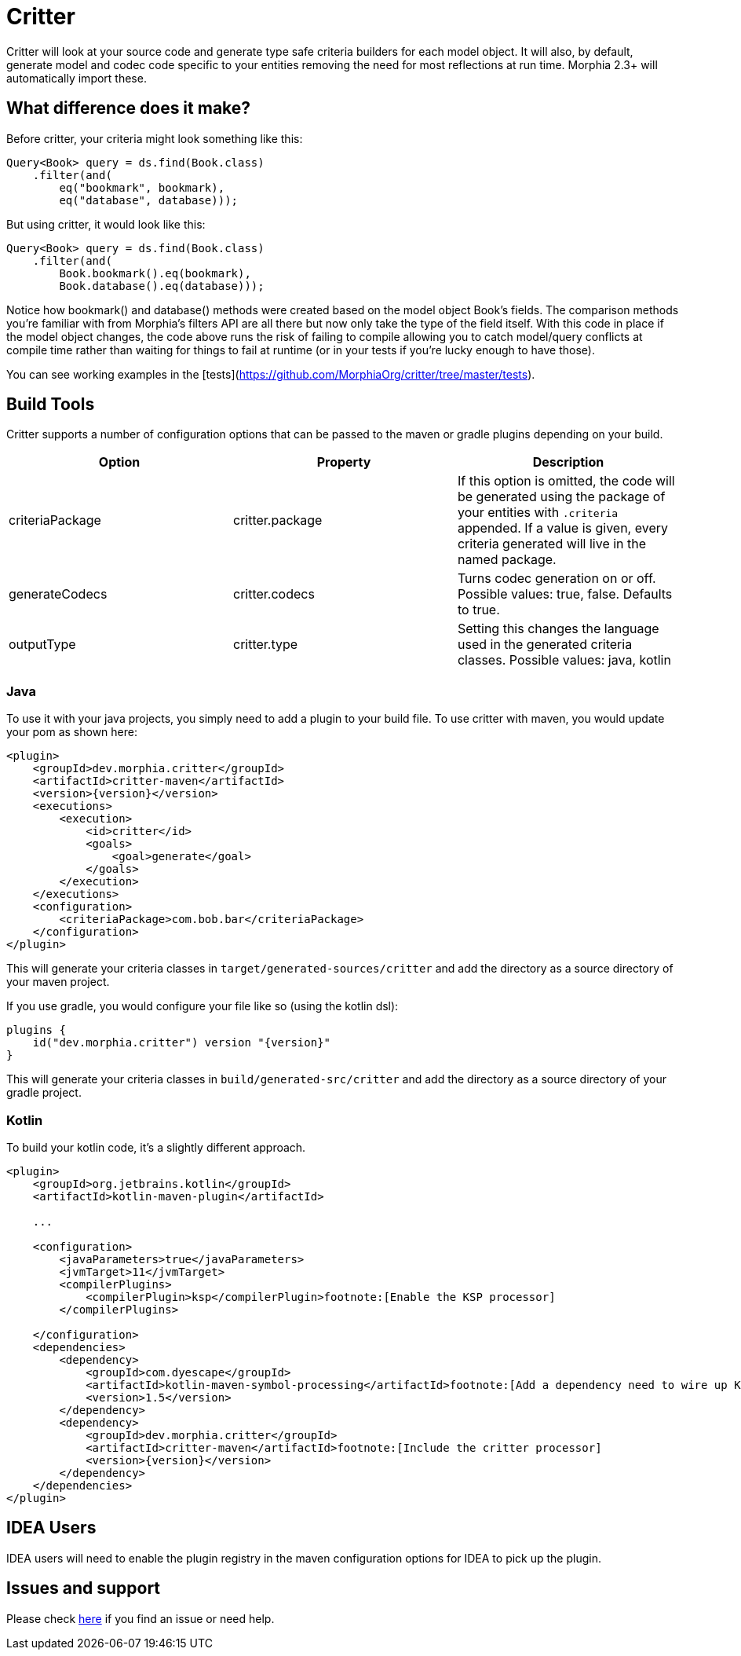 = Critter

Critter will look at your source code and generate type safe criteria builders for each model object.  It will also, by default,
generate model and codec code specific to your entities removing the need for most reflections at run time.  Morphia 2.3+ will
automatically import these.

== What difference does it make?

Before critter, your criteria might look something like this:

[source,java]
----
Query<Book> query = ds.find(Book.class)
    .filter(and(
        eq("bookmark", bookmark),
        eq("database", database)));
----

But using critter, it would look like this:

[source,java]
----
Query<Book> query = ds.find(Book.class)
    .filter(and(
        Book.bookmark().eq(bookmark),
        Book.database().eq(database)));
----

Notice how bookmark() and database() methods were created based on the model object Book's fields.  The comparison
methods you're familiar with from Morphia's filters API are all there but now only take the type of the field itself.
With this code in place if the model object changes, the code above runs the risk of failing to compile allowing you to
catch model/query conflicts at compile time rather than waiting for things to fail at runtime (or in your tests if you're
lucky enough to have those).

You can see working examples in the [tests](https://github.com/MorphiaOrg/critter/tree/master/tests).

== Build Tools

Critter supports a number of configuration options that can be passed to the maven or gradle plugins depending on your build.

[options="header"]
|=======
| Option | Property | Description
| criteriaPackage | critter.package | If this option is omitted, the code will be generated using the
package of your entities with `.criteria` appended.  If a value is given, every criteria generated will live in the
named package.
| generateCodecs | critter.codecs | Turns codec generation on or off.  Possible values: true, false. Defaults to true.
| outputType | critter.type | Setting this changes the language used in the generated criteria classes.
Possible values: java, kotlin
|=======

=== Java

To use it with your java projects, you simply need to add a plugin to your build file.  To use critter with maven, you would update your pom
as shown here:

[source,xml,subs="verbatim,attributes"]
----
<plugin>
    <groupId>dev.morphia.critter</groupId>
    <artifactId>critter-maven</artifactId>
    <version>{version}</version>
    <executions>
        <execution>
            <id>critter</id>
            <goals>
                <goal>generate</goal>
            </goals>
        </execution>
    </executions>
    <configuration>
        <criteriaPackage>com.bob.bar</criteriaPackage>
    </configuration>
</plugin>
----
This will generate your criteria classes in `target/generated-sources/critter` and add the directory as a source directory of
your maven project.

If you use gradle, you would configure your file like so (using the kotlin dsl):

[source,kotlin,subs="verbatim,attributes"]
----
plugins {
    id("dev.morphia.critter") version "{version}"
}
----
This will generate your criteria classes in `build/generated-src/critter` and add the directory as a source directory of your gradle
project.

=== Kotlin

To build your kotlin code, it's a slightly different approach.

[source]
----
<plugin>
    <groupId>org.jetbrains.kotlin</groupId>
    <artifactId>kotlin-maven-plugin</artifactId>

    ...

    <configuration>
        <javaParameters>true</javaParameters>
        <jvmTarget>11</jvmTarget>
        <compilerPlugins>
            <compilerPlugin>ksp</compilerPlugin>footnote:[Enable the KSP processor]
        </compilerPlugins>

    </configuration>
    <dependencies>
        <dependency>
            <groupId>com.dyescape</groupId>
            <artifactId>kotlin-maven-symbol-processing</artifactId>footnote:[Add a dependency need to wire up KSP inside maven]
            <version>1.5</version>
        </dependency>
        <dependency>
            <groupId>dev.morphia.critter</groupId>
            <artifactId>critter-maven</artifactId>footnote:[Include the critter processor]
            <version>{version}</version>
        </dependency>
    </dependencies>
</plugin>
----

== IDEA Users

IDEA users will need to enable the plugin registry in the maven configuration options for IDEA to pick up the plugin.

== Issues and support

Please check xref:issues-help.adoc[here] if you find an issue or need help.
